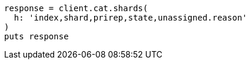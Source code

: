 [source, ruby]
----
response = client.cat.shards(
  h: 'index,shard,prirep,state,unassigned.reason'
)
puts response
----
